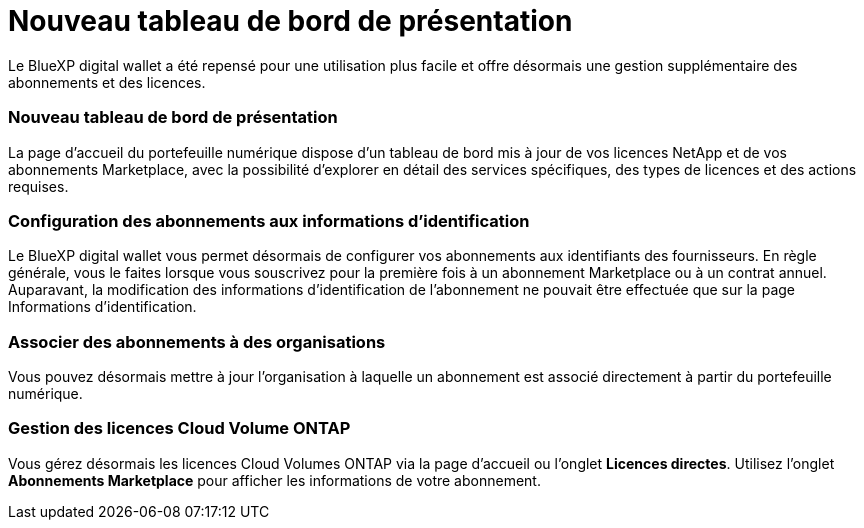 = Nouveau tableau de bord de présentation
:allow-uri-read: 


Le BlueXP digital wallet a été repensé pour une utilisation plus facile et offre désormais une gestion supplémentaire des abonnements et des licences.



=== Nouveau tableau de bord de présentation

La page d'accueil du portefeuille numérique dispose d'un tableau de bord mis à jour de vos licences NetApp et de vos abonnements Marketplace, avec la possibilité d'explorer en détail des services spécifiques, des types de licences et des actions requises.



=== Configuration des abonnements aux informations d'identification

Le BlueXP digital wallet vous permet désormais de configurer vos abonnements aux identifiants des fournisseurs.  En règle générale, vous le faites lorsque vous souscrivez pour la première fois à un abonnement Marketplace ou à un contrat annuel.  Auparavant, la modification des informations d'identification de l'abonnement ne pouvait être effectuée que sur la page Informations d'identification.



=== Associer des abonnements à des organisations

Vous pouvez désormais mettre à jour l'organisation à laquelle un abonnement est associé directement à partir du portefeuille numérique.



=== Gestion des licences Cloud Volume ONTAP

Vous gérez désormais les licences Cloud Volumes ONTAP via la page d'accueil ou l'onglet *Licences directes*.  Utilisez l'onglet *Abonnements Marketplace* pour afficher les informations de votre abonnement.
